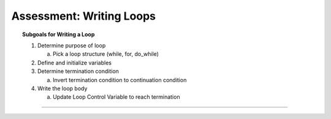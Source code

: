 Assessment: Writing Loops
---------------------------------------------

.. qnum::
   :prefix: Q
   :start: 1

    
.. topic:: Subgoals for Writing a Loop

   1. Determine purpose of loop

      a. Pick a loop structure (while, for, do_while)

   2. Define and initialize variables

   3. Determine termination condition
      
      a. Invert termination condition to continuation condition

   4. Write the loop body

      a. Update Loop Control Variable to reach termination

-----------------------------------------------------------------------------------------------------------------------------------------------------

.. timed:: assess-wrloops-1
   :nofeedback:

   .. mchoice:: assess-wrloops-1-1
      :answer_a: I only
      :answer_b: II only
      :answer_c: I and II only
      :answer_d: I and III only
      :answer_e: I, II and III
      :correct: e

      Given the following code segment:
      
      .. code-block:: java

         int x = 1;
         while ( /* condition */ ) {
            if (x % 2 == 0) {
               System.out.print(x + "  ");
            }
            x = x + 2;
         }
   
      Consider the following conditions to replace ``/* condition */``  in the code segment:
      
      I. x < 0
      II. x <= 1
      III. x < 10

      For which of the conditions will nothing be printed?


   .. mchoice:: assess-wrloops-1-2
      :answer_a: inputVal % k == 0
      :answer_b: k % inputVal == 0
      :answer_c: inputVal % k != 0
      :answer_d: inputVal / k == 0
      :answer_e: k / inputVal > 0
      :correct: a

      Given the following code segment which is intended to print the number of integers that evenly divide the integer inputVal. (You may assume that inputVal > 0.)
      
      .. code-block:: java
       
         int count = 0;
         int inputVal = /* user entered value */
         for (int k = 1; k <= inputVal; k++) {
            if ( /* condition */ ) {
               count++;
            }
         } // end for
         System.out.println(count);
   
         Which of the following can be used to replace /* condition */ so that numDivisors will work as intended? 


   .. mchoice:: assess-wrloops-1-3
      :answer_a: I only
      :answer_b: II only
      :answer_c: I and II only
      :answer_d: I and III only
      :answer_e: I, II and III
      :correct: e

      Which of the following code segments will produce the output:
      
      1   4   7   10   13   16   19
      
      I.
      
      .. code-block:: java
      
         int k = 1;
         while (k < 20) {
            if (k % 3 == 1)
               System.out.print(k + "  ");
            k = k + 3;
         }
      
      II.
      
      .. code-block:: java
      
         for (int k = 1; k < 20; k++) {
            if (k % 3 == 1)
               System.out.print(k + "  ");
         }
      
      III.
      
      .. code-block:: java

         for (int k = 1; k < 20; k = k + 3) {
            System.out.print(k + "  ");
         }


   .. mchoice:: assess-wrloops-1-4
      :answer_a: 2
      :answer_b: n - 1
      :answer_c: n - 2
      :answer_d: (n - 1) * (n - 1)
      :answer_e: n * n
      :correct: d

      What is the maximum number of times "Hello" can be printed?
      
      .. code-block:: java
    
         int k = // a random number such that 1 <= k <= n ;
         for (int p = 2; p <= k; p++) {
            for (int r = 1; r < k; r++)
               System.out.println("Hello");
         }